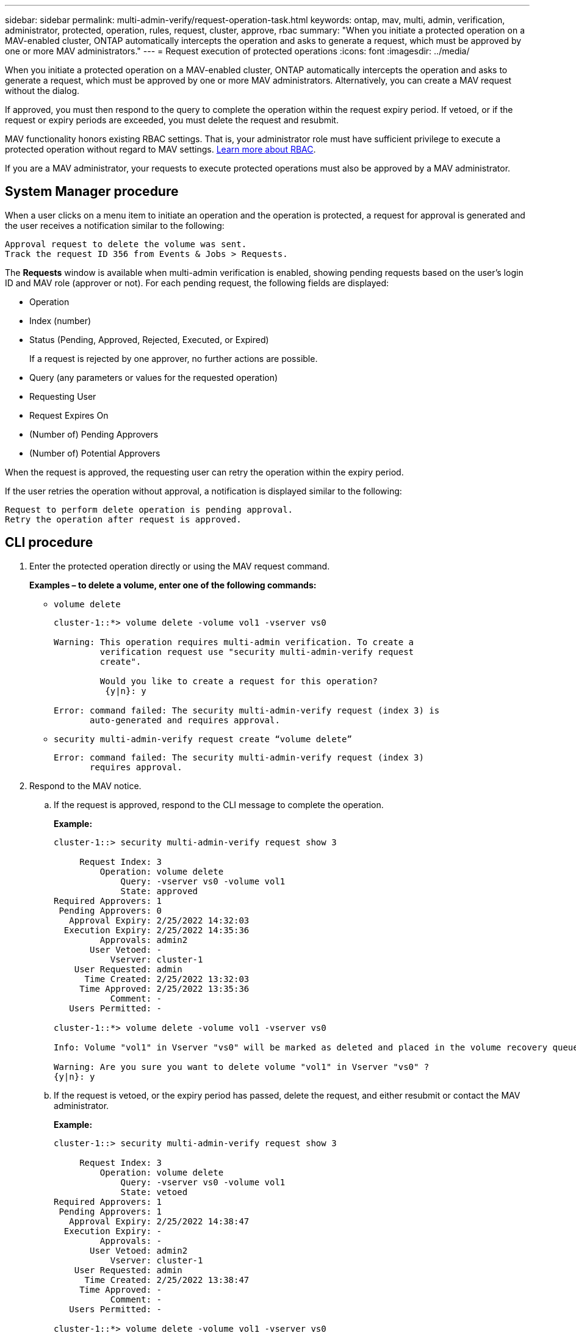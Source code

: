 ---
sidebar: sidebar
permalink: multi-admin-verify/request-operation-task.html
keywords: ontap, mav, multi, admin, verification, administrator, protected, operation, rules, request, cluster, approve, rbac
summary: "When you initiate a protected operation on a MAV-enabled cluster, ONTAP automatically intercepts the operation and asks to generate a request, which must be approved by one or more MAV administrators."
---
= Request execution of protected operations
:icons: font
:imagesdir: ../media/

[.lead]
When you initiate a protected operation on a MAV-enabled cluster, ONTAP automatically intercepts the operation and asks to generate a request, which must be approved by one or more MAV administrators. Alternatively, you can create a MAV request without the dialog.

If approved, you must then respond to the query to complete the operation within the request expiry period. If vetoed, or if the request or expiry periods are exceeded, you must delete the request and resubmit.

MAV functionality honors existing RBAC settings. That is, your administrator role must have sufficient privilege to execute a protected operation without regard to MAV settings. link:https://docs.netapp.com/us-en/ontap/authentication/create-svm-user-accounts-task.html[Learn more about RBAC].

If you are a MAV administrator, your requests to execute protected operations must also be approved by a MAV administrator.

== System Manager procedure

When a user clicks on a menu item to initiate an operation and the operation is protected, a request for approval is generated and the user receives a notification similar to the following:

----
Approval request to delete the volume was sent.
Track the request ID 356 from Events & Jobs > Requests.
----

The *Requests* window is available when multi-admin verification is enabled, showing pending requests based on the user’s login ID and MAV role (approver or not). For each pending request, the following fields are displayed:

* Operation
* Index (number)
* Status (Pending, Approved, Rejected, Executed, or Expired)
+
If a request is rejected by one approver, no further actions are possible.
* Query (any parameters or values for the requested operation)
* Requesting User
* Request Expires On
* (Number of) Pending Approvers
* (Number of) Potential Approvers

When the request is approved, the requesting user can retry the operation within the expiry period.

If the user retries the operation without approval, a notification is displayed similar to the following:

----
Request to perform delete operation is pending approval.
Retry the operation after request is approved.
----

== CLI procedure

. Enter the protected operation directly or using the MAV request command.
+
*Examples – to delete a volume, enter one of the following commands:*
+
* `volume delete`
+
----
cluster-1::*> volume delete -volume vol1 -vserver vs0

Warning: This operation requires multi-admin verification. To create a
         verification request use "security multi-admin-verify request
         create".

         Would you like to create a request for this operation?
          {y|n}: y

Error: command failed: The security multi-admin-verify request (index 3) is
       auto-generated and requires approval.
----
+
* `security multi-admin-verify request create “volume delete”`
+
----
Error: command failed: The security multi-admin-verify request (index 3)
       requires approval.
----
+
. Respond to the MAV notice.
..	If the request is approved, respond to the CLI message to complete the operation.
+
*Example:*
+
----
cluster-1::> security multi-admin-verify request show 3

     Request Index: 3
         Operation: volume delete
             Query: -vserver vs0 -volume vol1
             State: approved
Required Approvers: 1
 Pending Approvers: 0
   Approval Expiry: 2/25/2022 14:32:03
  Execution Expiry: 2/25/2022 14:35:36
         Approvals: admin2
       User Vetoed: -
           Vserver: cluster-1
    User Requested: admin
      Time Created: 2/25/2022 13:32:03
     Time Approved: 2/25/2022 13:35:36
           Comment: -
   Users Permitted: -

cluster-1::*> volume delete -volume vol1 -vserver vs0

Info: Volume "vol1" in Vserver "vs0" will be marked as deleted and placed in the volume recovery queue. The space used by the volume will be recovered only after the retention period of 12 hours has completed. To recover the space immediately, get the volume name using (privilege:advanced) "volume recovery-queue show vol1_*" and then "volume recovery-queue purge -vserver vs0 -volume <volume_name>" command. To recover the volume use the (privilege:advanced) "volume recovery-queue recover -vserver vs0       -volume <volume_name>" command.

Warning: Are you sure you want to delete volume "vol1" in Vserver "vs0" ?
{y|n}: y
----
..	If the request is vetoed, or the expiry period has passed, delete the request, and either resubmit or contact the MAV administrator.
+
*Example:*
+
----
cluster-1::> security multi-admin-verify request show 3

     Request Index: 3
         Operation: volume delete
             Query: -vserver vs0 -volume vol1
             State: vetoed
Required Approvers: 1
 Pending Approvers: 1
   Approval Expiry: 2/25/2022 14:38:47
  Execution Expiry: -
         Approvals: -
       User Vetoed: admin2
           Vserver: cluster-1
    User Requested: admin
      Time Created: 2/25/2022 13:38:47
     Time Approved: -
           Comment: -
   Users Permitted: -

cluster-1::*> volume delete -volume vol1 -vserver vs0

Error: command failed: The security multi-admin-verify request (index 3) hasbeen vetoed. You must delete it and create a new verification request.
To delete, run "security multi-admin-verify request delete 3".
----

// TBA
